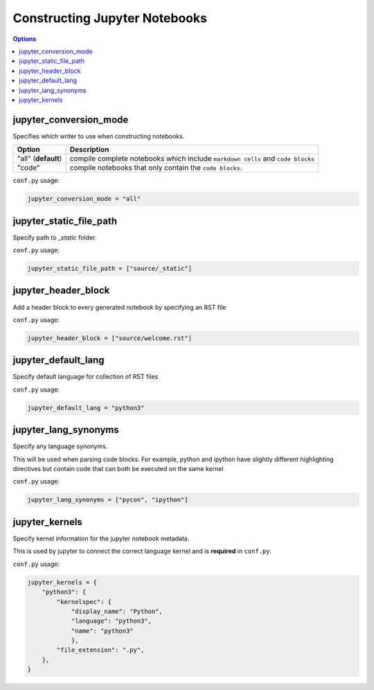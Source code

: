 .. _config_extension_notebooks:

Constructing Jupyter Notebooks
==============================

.. contents:: Options
    :depth: 1
    :local:

jupyter_conversion_mode
-----------------------  

Specifies which writer to use when constructing notebooks. 

.. list-table:: 
   :header-rows: 1

   * - Option 
     - Description
   * - "all" (**default**)
     - compile complete notebooks which include ``markdown cells`` and ``code blocks``
   * - "code"
     - compile notebooks that only contain the ``code blocks``.

``conf.py`` usage:

.. code-block:: python

    jupyter_conversion_mode = "all"

jupyter_static_file_path
-------------------------

Specify path to `_static` folder.

``conf.py`` usage:

.. code-block:: python

    jupyter_static_file_path = ["source/_static"]


jupyter_header_block
---------------------

Add a header block to every generated notebook by specifying an RST file

``conf.py`` usage:

.. code-block:: python

    jupyter_header_block = ["source/welcome.rst"]

jupyter_default_lang
--------------------

Specify default language for collection of RST files

``conf.py`` usage:

.. code-block:: python

    jupyter_default_lang = "python3"

jupyter_lang_synonyms
---------------------

Specify any language synonyms.

This will be used when parsing code blocks. For example, python and ipython 
have slightly different highlighting directives but contain code that can both be executed on
the same kernel

``conf.py`` usage:

.. code-block:: python

    jupyter_lang_synonyms = ["pycon", "ipython"]

jupyter_kernels
---------------

Specify kernel information for the jupyter notebook metadata. 

This is used by jupyter to connect the correct language kernel and is **required** in ``conf.py``.

``conf.py`` usage:

.. code-block:: python

    jupyter_kernels = {
        "python3": {
            "kernelspec": {
                "display_name": "Python",
                "language": "python3",
                "name": "python3"
                },
            "file_extension": ".py",
        },
    }

.. TODO:: 

    See Issue `196 <https://github.com/QuantEcon/sphinxcontrib-jupyter/issues/196)>`__



.. TODO::

    #. jupyter_write_metadata
    #. jupyter_options
    #. jupyter_drop_solutions
    #. jupyter_drop_tests
    #. jupyter_ignore_no_execute
    #. jupyter_ignore_skip_test
    #. jupyter_allow_html_only
    #. jupyter_target_html
    #. jupyter_images_markdown


